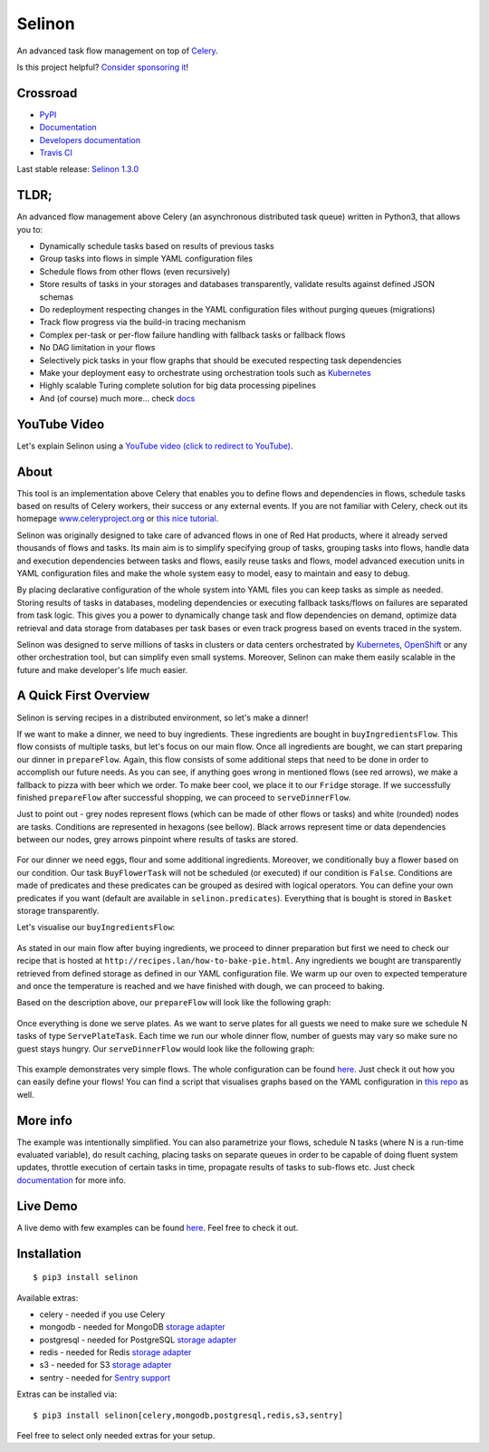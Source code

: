 Selinon
=======

An advanced task flow management on top of
`Celery <https://www.celeryproject.org/>`__.

|codecov| |PyPI Current Version| |PyPI Implementation| |PyPI Wheel|
|Travis CI| |Documentation Status| |GitHub stars| |GitHub license|
|Twitter|

Is this project helpful? `Consider sponsoring it <https://github.com/sponsors/selinon>`__!

Crossroad
---------

-  `PyPI <https://pypi.python.org/pypi/selinon>`__
-  `Documentation <https://selinon.readthedocs.io/en/latest/>`__
-  `Developers
   documentation <https://selinon.readthedocs.io/en/latest/development.html>`__
-  `Travis CI <https://travis-ci.org/selinon/selinon>`__


Last stable release: `Selinon 1.3.0 <https://pypi.org/project/selinon/1.3.0/>`_

TLDR;
-----

An advanced flow management above Celery (an asynchronous distributed
task queue) written in Python3, that allows you to:

-  Dynamically schedule tasks based on results of previous tasks
-  Group tasks into flows in simple YAML configuration files
-  Schedule flows from other flows (even recursively)
-  Store results of tasks in your storages and databases transparently,
   validate results against defined JSON schemas
-  Do redeployment respecting changes in the YAML configuration files
   without purging queues (migrations)
-  Track flow progress via the build-in tracing mechanism
-  Complex per-task or per-flow failure handling with fallback tasks or
   fallback flows
-  No DAG limitation in your flows
-  Selectively pick tasks in your flow graphs that should be executed
   respecting task dependencies
-  Make your deployment easy to orchestrate using orchestration tools
   such as `Kubernetes <https://kubernetes.io>`__
-  Highly scalable Turing complete solution for big data processing pipelines
-  And (of course) much more... check
   `docs <https://selinon.readthedocs.io>`__

YouTube Video
-------------

Let's explain Selinon using a `YouTube video (click to redirect to YouTube) <https://www.youtube.com/watch?v=Wwwi8e2wI1w>`_.

.. figure:: https://raw.githubusercontent.com/selinon/selinon/master/example/ironwood.jpeg
   :alt: Ironwoodland
   :align: center

About
-----

This tool is an implementation above Celery that enables you to define
flows and dependencies in flows, schedule tasks based on results of
Celery workers, their success or any external events. If you are not
familiar with Celery, check out its homepage
`www.celeryproject.org <http://www.celeryproject.org>`__ or `this nice
tutorial <https://tests4geeks.com/distribute-tasks-python-celery-rabbitmq/>`__.

Selinon was originally designed to take care of advanced flows in one of
Red Hat products, where it already served thousands of flows and tasks.
Its main aim is to simplify specifying group of tasks, grouping tasks
into flows, handle data and execution dependencies between tasks and
flows, easily reuse tasks and flows, model advanced execution units in
YAML configuration files and make the whole system easy to model, easy
to maintain and easy to debug.

By placing declarative configuration of the whole system into YAML files
you can keep tasks as simple as needed. Storing results of tasks in
databases, modeling dependencies or executing fallback tasks/flows on
failures are separated from task logic. This gives you a power to
dynamically change task and flow dependencies on demand, optimize data
retrieval and data storage from databases per task bases or even track
progress based on events traced in the system.

Selinon was designed to serve millions of tasks in clusters or data
centers orchestrated by `Kubernetes <https://kubernetes.io>`__,
`OpenShift <https://openshift.com>`__ or any other orchestration tool,
but can simplify even small systems. Moreover, Selinon can make them
easily scalable in the future and make developer's life much easier.

A Quick First Overview
----------------------

Selinon is serving recipes in a distributed environment, so let's make a
dinner!

If we want to make a dinner, we need to buy ingredients. These
ingredients are bought in ``buyIngredientsFlow``. This flow consists of
multiple tasks, but let's focus on our main flow. Once all ingredients
are bought, we can start preparing our dinner in ``prepareFlow``. Again,
this flow consists of some additional steps that need to be done in
order to accomplish our future needs. As you can see, if anything goes
wrong in mentioned flows (see red arrows), we make a fallback to pizza
with beer which we order. To make beer cool, we place it to our
``Fridge`` storage. If we successfully finished ``prepareFlow`` after
successful shopping, we can proceed to ``serveDinnerFlow``.

Just to point out - grey nodes represent flows (which can be made of
other flows or tasks) and white (rounded) nodes are tasks. Conditions
are represented in hexagons (see bellow). Black arrows represent time or
data dependencies between our nodes, grey arrows pinpoint where results
of tasks are stored.

.. figure:: https://raw.githubusercontent.com/selinon/selinon/master/example/graph/dinnerFlow.png
   :alt: Main dinner flow
   :align: center

For our dinner we need eggs, flour and some additional ingredients.
Moreover, we conditionally buy a flower based on our condition. Our task
``BuyFlowerTask`` will not be scheduled (or executed) if our condition
is ``False``. Conditions are made of predicates and these predicates can
be grouped as desired with logical operators. You can define your own
predicates if you want (default are available in
``selinon.predicates``). Everything that is bought is stored in
``Basket`` storage transparently.

Let's visualise our ``buyIngredientsFlow``:

.. figure:: https://raw.githubusercontent.com/selinon/selinon/master/example/graph/buyIngredientsFlow.png
   :alt: Buy ingredients flow
   :align: center

As stated in our main flow after buying ingredients, we proceed to
dinner preparation but first we need to check our recipe that is hosted
at ``http://recipes.lan/how-to-bake-pie.html``. Any ingredients we
bought are transparently retrieved from defined storage as defined in
our YAML configuration file. We warm up our oven to expected temperature
and once the temperature is reached and we have finished with dough, we
can proceed to baking.

Based on the description above, our ``prepareFlow`` will look like the
following graph:

.. figure:: https://raw.githubusercontent.com/selinon/selinon/master/example/graph/prepareFlow.png
   :alt: Prepare flow
   :align: center

Once everything is done we serve plates. As we want to serve plates for
all guests we need to make sure we schedule N tasks of type
``ServePlateTask``. Each time we run our whole dinner flow, number of
guests may vary so make sure no guest stays hungry. Our
``serveDinnerFlow`` would look like the following graph:

.. figure:: https://raw.githubusercontent.com/selinon/selinon/master/example/graph/serveDinnerFlow.png
   :alt: Serve dinner flow
   :align: center

This example demonstrates very simple flows. The whole configuration can
be found `here <https://github.com/selinon/selinon/blob/master/example/dinner.yaml>`__.
Just check it out how you can easily define your flows! You can find a script
that visualises graphs based on the YAML configuration in `this repo
<https://github.com/selinon/selinon/tree/master/example>`__ as well.

More info
---------

The example was intentionally simplified. You can also parametrize your
flows, schedule N tasks (where N is a run-time evaluated variable), do
result caching, placing tasks on separate queues in order to be capable
of doing fluent system updates, throttle execution of certain tasks in
time, propagate results of tasks to sub-flows etc. Just check
`documentation <https://selinon.readthedocs.io/>`__ for more info.

Live Demo
---------

A live demo with few examples can be found
`here <https://github.com/selinon/demo-deployment>`__. Feel free to check
it out.

Installation
------------

::

    $ pip3 install selinon

Available extras:

* celery - needed if you use Celery
* mongodb - needed for MongoDB `storage adapter <http://selinon.readthedocs.io/en/latest/storage.html>`_
* postgresql - needed for PostgreSQL `storage adapter <http://selinon.readthedocs.io/en/latest/storage.html>`_
* redis - needed for Redis `storage adapter <http://selinon.readthedocs.io/en/latest/storage.html>`_
* s3 - needed for S3 `storage adapter <http://selinon.readthedocs.io/en/latest/storage.html>`_
* sentry - needed for `Sentry support <http://selinon.readthedocs.io/en/latest/trace.html#sentry-integration>`_

Extras can be installed via:

::

    $ pip3 install selinon[celery,mongodb,postgresql,redis,s3,sentry]

Feel free to select only needed extras for your setup.


.. |codecov| image:: https://codecov.io/gh/selinon/selinon/branch/master/graph/badge.svg
.. |PyPI Current Version| image:: https://img.shields.io/pypi/v/selinon.svg
.. |PyPI Implementation| image:: https://img.shields.io/pypi/implementation/selinon.svg
.. |PyPI Wheel| image:: https://img.shields.io/pypi/wheel/selinon.svg
.. |Travis CI| image:: https://travis-ci.org/selinon/selinon.svg?branch=master
.. |Documentation Status| image:: https://readthedocs.org/projects/selinon/badge/?version=latest
.. |GitHub stars| image:: https://img.shields.io/github/stars/selinon/selinon.svg
.. |GitHub license| image:: https://img.shields.io/badge/license-BSD-blue.svg
.. |Twitter| image:: https://img.shields.io/twitter/url/http/github.com/selinon/selinon.svg?style=social

